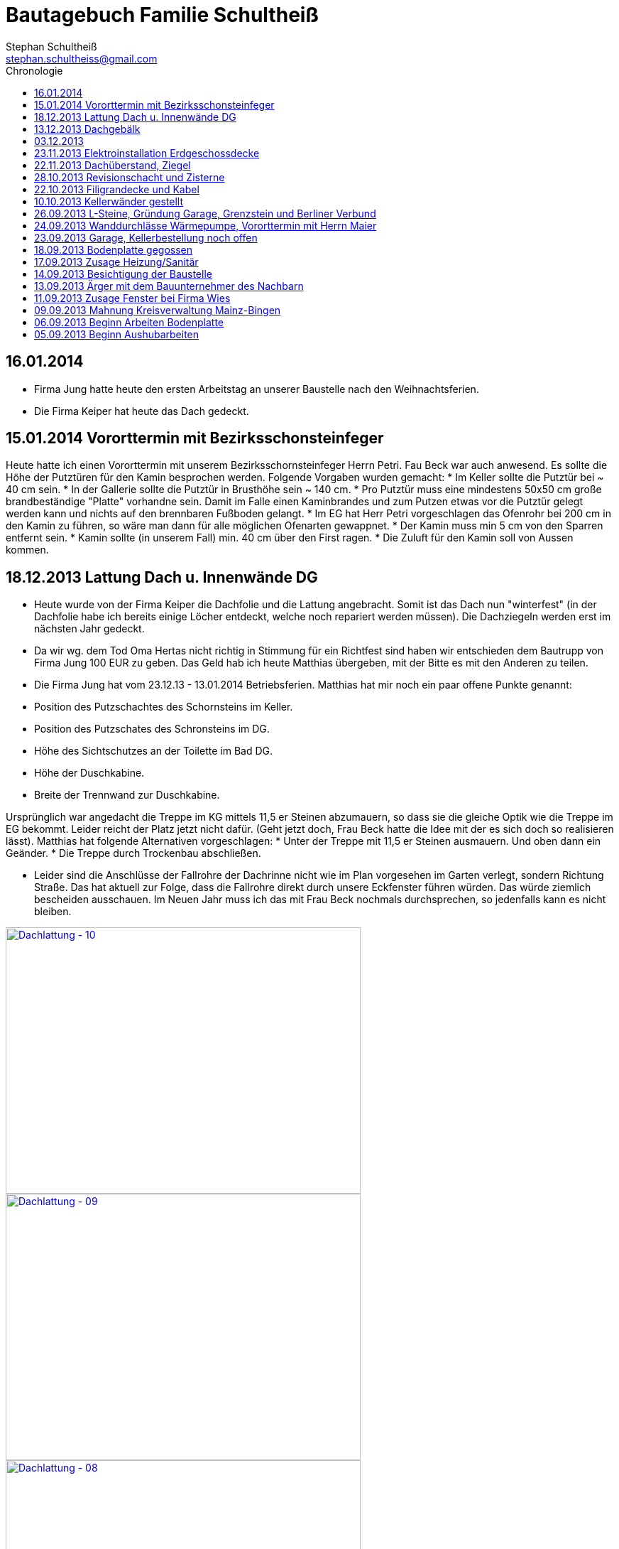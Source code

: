 = Bautagebuch Familie Schultheiß
Stephan Schultheiß <stephan.schultheiss@gmail.com>
:toc2: right
:toc-title: Chronologie

== 16.01.2014
* Firma Jung hatte heute den ersten Arbeitstag an unserer Baustelle nach den Weihnachtsferien.
* Die Firma Keiper hat heute das Dach gedeckt.

== 15.01.2014 Vororttermin mit Bezirksschonsteinfeger
Heute hatte ich einen Vororttermin mit unserem Bezirksschornsteinfeger Herrn Petri. Fau Beck war auch anwesend. Es sollte die Höhe der Putztüren für den Kamin besprochen werden.
Folgende Vorgaben wurden gemacht:
* Im Keller sollte die Putztür bei ~ 40 cm sein.
* In der Gallerie sollte die Putztür in Brusthöhe sein ~ 140 cm.
* Pro Putztür muss eine mindestens 50x50 cm große brandbeständige "Platte" vorhandne sein. Damit im Falle einen Kaminbrandes und zum Putzen etwas vor die Putztür gelegt werden kann
und nichts auf den brennbaren Fußboden gelangt.
* Im EG hat Herr Petri vorgeschlagen das Ofenrohr bei 200 cm in den Kamin zu führen, so wäre man dann für alle möglichen Ofenarten gewappnet.
* Der Kamin muss min 5 cm von den Sparren entfernt sein.
* Kamin sollte (in unserem Fall) min. 40 cm über den First ragen.
* Die Zuluft für den Kamin soll von Aussen kommen.


== 18.12.2013 Lattung Dach u. Innenwände DG
* Heute wurde von der Firma Keiper die Dachfolie und die Lattung angebracht. Somit ist das Dach nun "winterfest" (in der Dachfolie habe ich bereits einige Löcher entdeckt, welche noch repariert werden müssen). Die Dachziegeln werden erst im nächsten Jahr gedeckt.
* Da wir wg. dem Tod Oma Hertas nicht richtig in Stimmung für ein Richtfest sind haben wir entschieden dem Bautrupp von Firma Jung 100 EUR zu geben. Das Geld hab ich heute
Matthias übergeben, mit der Bitte es mit den Anderen zu teilen.
* Die Firma Jung hat vom 23.12.13 - 13.01.2014 Betriebsferien.
Matthias hat mir noch ein paar offene Punkte genannt:
* Position des Putzschachtes des Schornsteins im Keller.
* Position des Putzschates des Schronsteins im DG.
* Höhe des Sichtschutzes an der Toilette im Bad DG.
* Höhe der Duschkabine.
* Breite der Trennwand zur Duschkabine.

Ursprünglich war angedacht die Treppe im KG mittels 11,5 er Steinen abzumauern, so dass sie die gleiche Optik wie die Treppe im EG bekommt. Leider reicht der Platz
jetzt nicht dafür. (Geht jetzt doch, Frau Beck hatte die Idee mit der es sich doch so realisieren lässt).
Matthias hat folgende Alternativen vorgeschlagen:
* Unter der Treppe mit 11,5 er Steinen ausmauern. Und oben dann ein Geänder.
* Die Treppe durch Trockenbau abschließen.

* Leider sind die Anschlüsse der Fallrohre der Dachrinne nicht wie im Plan vorgesehen im Garten verlegt, sondern Richtung Straße. Das hat aktuell zur Folge, dass die Fallrohre direkt durch unsere Eckfenster führen würden. Das würde ziemlich bescheiden ausschauen. Im Neuen Jahr muss ich das mit Frau Beck nochmals durchsprechen, so jedenfalls kann es nicht bleiben.

image::http://farm4.staticflickr.com/3808/11437357163_cbc3b57c58.jpg[Dachlattung - 10, 500, 375, link="http://www.flickr.com/photos/stephschu/11437357163"]
image::http://farm4.staticflickr.com/3697/11437358873_0136e253d4.jpg[Dachlattung - 09, 500, 375, link="http://www.flickr.com/photos/stephschu/11437358873"]
image::http://farm4.staticflickr.com/3822/11437259056_dcf8c793ef.jpg[Dachlattung - 08, 500, 375, link="http://www.flickr.com/photos/stephschu/11437259056"]


== 13.12.2013 Dachgebälk
Heute wurde von der Firma Keiper das Dach aufgeschlagen. Die Maurer hatten dann noch Zeit bis zum kommenden Mittwoch um alles auszumauern.

image::http://farm4.staticflickr.com/3824/11407770163_4cba180819.jpg[Dachgebälk - 11, 500, 375, link="http://www.flickr.com/photos/stephschu/11407770163"]


== 03.12.2013
Herr Retzmann und Herr Beck von der Firma Wies waren vor Ort um die Fenster einzumessen obwohl im DG noch nicht alle Fenster fertig gemauert waren.


== 23.11.2013 Elektroinstallation Erdgeschossdecke
Heute mit Sebastian und Mum die Lampenkabel in die Betondecke des EG eingezogen (10 - 15 Uhr).

image::http://farm3.staticflickr.com/2878/11012311005_c638760d89.jpg[Elektor-Erdgeschossdecke - 06, 500, 375, link="http://www.flickr.com/photos/stephschu/11012311005"]
image::http://farm4.staticflickr.com/3731/11012498924_39b0d6e630.jpg[Elektor-Erdgeschossdecke - 04, 500, 375, link="http://www.flickr.com/photos/stephschu/11012498924"]


== 22.11.2013 Dachüberstand, Ziegel
Frau Beck hat angerufen wg. dem Dachüberstand. Haben uns auf 30 cm verständigt. Anschließend mit unserem Zimmermann, Herrn Keiper telefoniert um das nochmal abzusprechen.
Dabei kamen wir auch auf die Ziegeln zu sprechen. Ich hab ihm unsere Vorgaben (schwarz, flach, Ton) mitgeteilt. Er teil die Parameter nun seinem Zulieferer mit, und
wird uns dann eine Auswahl zukommen lassen. Als Alternative macht er uns noch ein Angebot für die von uns bei Köbig in MZ entdeckte Ziegel (http://www.wienerberger.de/flachdachziegel-e-32-in-tiefschwarz.html[Koramic E32]). Wir haben uns dann für die  http://www.wienerberger.de/actua-10-flachziegel-mit-volumen.html[Koaramic Actua 10 in mattschwarz] entschieden.

== 28.10.2013 Revisionschacht und Zisterne
Vororttermin mit Frau Beck. Es wurde besprochen wie wir das mit der Schiebetür regeln wollen. Es wird nun alles ohne Stufe gemacht.
Erfahren, dass bis Donnerstag bei gefüllt wird und der Revisionsschacht und die Zisterne gesetzt wird.
Leider ist es nicht möglich Erde aus dem Garten zum Verfüllen zu verwenden, da die Bauarbeiter keine Möglichkeit haben mit dem Bagger in den Garten zu kommen.
Also wird alles mit Recylclingmaterial aufgefüllt. Sie werden dazu die Kellerdecke mit einem Ladefahrzeug befahren, hoffen wir mal, dass das kein Problem ist. 

image::http://farm4.staticflickr.com/3673/10596942253_8090fd04cc.jpg[Zisterne - 6, 500, 375, link="http://www.flickr.com/photos/stephschu/10596942253"]
image::http://farm4.staticflickr.com/3774/10596688965_99ff54fcbb.jpg[Zisterne - 3, 500, 375, link="http://www.flickr.com/photos/stephschu/10596688965"]

== 22.10.2013 Filigrandecke und Kabel
Heute Morgen wurde die Filigrandecke für den Keller geliefert. Als Mum, Simon (kam erst von der LKW Nachtschicht und hat trotzdem geholfen!) und ich um 11 Uhr anrückten um die Kabel einzuziehen, war 
die Decke schon komplett verlegt. Der Riga Kran war aber noch vor Ort, aber im Begriff abzufahren.
Wir haben dann von 11 Uhr bis 18 Uhr die Lampen, Zuleitungen, Rolladen und EIB Kabel eingezogen. Zwischendurch ging uns das Kabel und Leerrohr aus. Mum hat dann beim Toom Baumarkt Nachschub besorgt.

image::http://farm4.staticflickr.com/3782/10454482505_d660a23bba.jpg[Elektro-Kellerdecke - 03, 500, 375, link="http://www.flickr.com/photos/stephschu/10454482505"]
image::http://farm8.staticflickr.com/7335/10514795556_033f61be1b.jpg[Kellerdecke - 11, 500, 375, link="http://www.flickr.com/photos/stephschu/10514795556"]


== 10.10.2013 Kellerwänder gestellt
Die Betonelemente der Aussenwände des Kellers wurden heute geliefert und aufgestellt.

image::http://farm4.staticflickr.com/3803/10221029193_95b22033d2.jpg[Keller - 4, 500, 375, link="http://www.flickr.com/photos/stephschu/10221029193"]

== 26.09.2013 L-Steine, Gründung Garage, Grenzstein und Berliner Verbund
* Treffen mit Familie Maier lief entspannt. Haben direkt das "Du" angeboten bekommen. Deren Bauleiter, Herr Muscheid, war auch dabei. Wir haben uns jetzt darauf geeinigt, das unserer Garagenbodenplatte ca. 1 m unterhalb der Bodenplatte des HAR von Familie Maier ist. So können wir mit leichtem Gefälle auf die Straße fahren.
* Hinter dem HAR der Maiers werden ebenfalls L-Steine gesetzt bis ca. Gartenmitte, weil dann das Niveau von Grundstück Maier und unserem in etwa gleich ist. Die L-Steine hinter dem Garten sollen auf Höhe unserer zukünftigen Bodenplatte gegründet werden.
* Neben dem Pflanzdreieck das vor dem Grundstück von Familie Maier ist befindet sich ein ca. 10 cm breiter Streifen der zum Grundstück von Familie Maiere gehört. Aus optischen Gründen hat Familie Maier zugestimmt, das die L-Steine bündig an das Pflanzdreieck gesetzt werden und sie somit auf den Streifen verzichten. Wir werden diesen dann im Rahmen unserer Aussenarbeiten pflastern. (Leider wurde sich an die Absprache nicht gehalten und nun ein ca. 10 cm breiter "Absatz" vorhandne ist.
* Berliner Verbund wurde fertiggestellt. Bauarbeiten ruhen jetzt bis zum Eintreffen der Kelleraussenwände.

image::http://farm6.staticflickr.com/5491/9953945033_39ae88322a.jpg[P1020702, 500, 375, link="http://www.flickr.com/photos/stephschu/9953945033"]
image::http://farm8.staticflickr.com/7351/9953827375_93e57066da.jpg[P1020703, 500, 375, link="http://www.flickr.com/photos/stephschu/9953827375"]

== 24.09.2013 Wanddurchlässe Wärmepumpe, Vororttermin mit Herrn Maier
* Anruf Frau Beck, das die von der Firma Marx von mir weitergeleiteten technischen Zeichnungen der Wandurchfürhung der Wärmepumpe zwei unterschiedlichen Maße aufweisen. Wandabstand 80 mm bzw. 250 mm. Herr Marx wäre heute leider nicht mehr zu erreichen... Frau Beck wollte das nochmal mit der Sekretärin von Herrn Marx durchsprechen und sich dann entscheiden welche Maße Sie an das Betonwerk für die Kellerwände weitergibt.
* Herr Maier hat sich bei Frau Beck gemeldet um einen Vororttermin auszumachen (26.09.13 15:00 Uhr)

== 23.09.2013 Garage, Kellerbestellung noch offen

* Heute hatten wir einen Vororttermin mit Frau Beck um durchzusprechen, wie wir die Garage alternativ anlegen können. Das Ganze war notwendig, da Herr Maier zeitnah L-Steine stellen möchte. Die Steine will er auf die aktuelle Geländehöhe stellen. Da unsere Garage aber aktuell unter der Geländelinie geplant ist, würden wir beim Ausheben der Garageneinfahrt seine L-Steine untergraben. Diese dann wieder ordnungsgemäß zu setzten wäre mit nicht unerheblichen Kosten verbundne. + 
Frau Becks Vorschlag war: die Garage höher anzusetzten, so dass unsere Garage auf einer Höhe mit dem HAR von Familie Maier ist. So würden wir zu unserer Garage "hochfahren", anstatt wie geplant, nach unten. Das hätte auch den Vorteil, das kein Wasser in die Garage laufen kann. Nachteil bei dieser Variante ist, dass uns etwas Garten verloren geht.
* Während des Gespräch hat uns Frau Beck auch noch mitgeteilt, dass der Keller doch noch nicht bestellt sei. Sie will dies aber umgehend machen. Aktuelle Lieferzeit sind 10 Werktage.
* Rechnung von Frau Beck von der Firma Jung für die erste Abschlagszahlung (Bodenplatte, Kanal und Erdarbeiten) erhalten.

== 18.09.2013 Bodenplatte gegossen

* Am Morgen hat Frau Beck angerufen und mitgeteilt, das der Keller schon von Herrn Jung vor ca 2 Wochen bestellt wurde (was sich aber im Nachhinein als falsch herausgestellt hat). D.h. die Öffnungen für die Wärmepumpe müssen nachträglich "reingeflext" werden. (was dann doch nicht der Fall war) 
* Die Entscheidung ist wohl gegen eine Tür im Keller gefallen. Jeder mit dem wir gesprochen haben hatte Bedenken wg. evtl. Schäden durch Wasser. Ausserdem müssten wir auch noch den Vorplatz anlegen, was auch zusätzliche Kosten verursachen würde was aktuell leider nicht drin ist.
* Angebot von Herrn Beck für eine Haustür erhalten.
* Heute konnten wir die fertige Bodenplatte bewundern.

image::http://farm4.staticflickr.com/3669/9953930363_bdf4d2c2de.jpg[P1020700, 500, 375, link="http://www.flickr.com/photos/stephschu/9953930363"]
image::http://farm8.staticflickr.com/7340/9804439384_1d3412daf0.jpg[P1020696, 500, 375, link="http://www.flickr.com/photos/stephschu/9804439384"]

== 17.09.2013 Zusage Heizung/Sanitär

* Bei Herrn Marx in Weinheim gewesen um letzte Details für den Auftrag durchzusprechen. Er kommt uns mit 3% Skonto und 2% Ermäßigung entgegen.

== 14.09.2013 Besichtigung der Baustelle

Emma, Judith und ich waren heute auf der Baustelle um uns den bisherigen Baufortschritt anzuschauen. In die geschalte Bodenplatte wurde bereits angefangen die Eisenbewehrung einzuarbeiten. Ich habe das ganze bildlich festgehalten.

image::http://farm8.staticflickr.com/7423/9755228462_bdc5943449.jpg[Stahlmatten_6, 500, 375, link="http://www.flickr.com/photos/stephschu/9755228462"]

== 13.09.2013 Ärger mit dem Bauunternehmer des Nachbarn

* Heute Mittag gegen 16 Uhr rief mich unsere zukünftiger Nachbar Herr Maier auf dem Handy an. Sein Bauunternehmer (Firma IWL Bauträger GmbH) hat unsere Baugrube bemängelt. Sie sei nicht DIN gemäß und er (Herr Maier) solle uns beim Bauamt anzeigen. Das ganze ist wahrscheinlich die Retourkutsche für den <<Aushub,Abriss der Stahlstützen>> welche auf unser Grundstück ragten. Ich habe Herrn Maier mitgeteilt, dass ich unsere Architektin informiere. + 
Da es Freitag war konnte ich Frau Beck nicht mehr im Büro erreichen, weswegen ich es unter Ihrere Privatnummer versuchte und sie dort auch erreichen konnte. Ich schilderte ihr das Problem. Sie versprach mir das Ganze mit Herrn Jung abzuklären. +
Nach kurzer Zeit bekam ich den Rückruf von Frau Beck. Sie hat mit Herrn Jung geredet und Sie werden sich des Problems direkt am Montag annehmen. + 
Ich rief daraufhin Herrn Maier an und berichtete ebenfallss, das das alles am Montag geregelt wird. + 
Eigentlich dachten wir, dass das Problem nun aus der Welt sei. Allerdings rief mich Herr Maier direkt zurück, nachdem er mit seinem Bauunternehmer geredet hatte. Dieser meinte er hätte gern ein statisches Gutachten der Abstützarbeiten. Ich verabredete mit Herrn Maier, dass er mir den Sachverhalt sowie die Kontaktdaten seines Bauunternehmers per Mail mitteilen solle. Ich würde die Daten dann an Frau Beck weiterleiten, so dass die Fach"männer" miteinander eine Problemlösung herbeiführen sollen. + 
Hoffen wir mal, dass das ganze gut ausgeht... (ist es letztendlich war aber mit hohen Kosten verbundne).

== 11.09.2013 Zusage Fenster bei Firma Wies

Dem Angebot für die Fenster Herrn Beck von der Firma Wies zugesagt.

== 09.09.2013 Mahnung Kreisverwaltung Mainz-Bingen

* Frau Beck hat sich wieder gesund gemeldet. Sie wollte das Schreiben mit der "Mahnung" von der Kreisverwaltung Mainz-Bingen geschickt bekommen. Im Schreiben wurde der fehlende Wärmeschutz und der Nachweis der Standsicherheit bemängelt. +
Sie sagte mir zu spätestens morgen Abend wären die Unterlagen vor Ort. Sie würde jetzt noch die Pläne für die Bodenplatte für die Firma Jung fertig machen und die Kanalpläne an Herrn Jung übersenden.
* Nachmittags mit Herrn Beck von der Firma Wies wg. dem Fensterangebot verhandelt. Morgen will er mir das überarbeitete Angebot zukommen lassen.

image::http://farm8.staticflickr.com/7319/9755438316_fa61f7d996.jpg[Bodenplatte_9, 500, 375, link="http://www.flickr.com/photos/stephschu/9755438316"]
image::http://farm8.staticflickr.com/7404/9755241412_9977edbe3e.jpg[Stahlmatten_1, 500, 375, link="http://www.flickr.com/photos/stephschu/9755241412"]

== 06.09.2013 Beginn Arbeiten Bodenplatte

Ein Bautrupp der Firma Jung hat mit dem Einbringen der Schotterschicht für die Bodenplatte begonnen. +
Ich war mit Emma und Mum vor Ort (Hautarzttermin währenddessen Mum auf Emma aufgepasst hat). Da es unerträglich heiß war (29°C) hab ich den Bauarbeiten einen Sixpack Wasser und Cola spendiert.

image::http://farm6.staticflickr.com/5503/9755516053_d8b54de273.jpg[Bodenplatte_6, 500, 375, link="http://www.flickr.com/photos/stephschu/9755516053"]
image::http://farm4.staticflickr.com/3817/9775998235_154c99f096.jpg[P1000913, 500, 375, link="http://www.flickr.com/photos/stephschu/9775998235"]


== 05.09.2013 Beginn Aushubarbeiten [[Aushub]]

* Beginn mit dem Aushub der Baugrube durch die Firma Kuhn aus Wallertheim.
* Direkt morgens rief mich Herr Jung an, mit der Nachricht, dass auf unserem Grundstück ca 30 Stahlstützen vom Nachbargrundstück hineinragen. Die Stahlstützen wurde von den Bauarbeitern unseres Nachbarn Herrn Maier verwendet um die Schalung seiner Bodenplatte abzustützen. +
So könnten keine Baggerarbeiten durchgeführt werden. Er müsse die Stahlstützen abreißen lassen. Von Herr Maiers Baufirma wäre auch niemand vor Ort um das klären zu können. Ich stimmte dem Abriss zu und versprach mich mit Herrn Maier in Verbindung zu setzten.
* Das Telefonat mit Herrn Maier verlief gottlob sehr gut. Ihm war die Situation schon bekannt, allerdings hätte sein Bautrupp gesagt das Vorgehen wäre mit einem "meiner Leute" abgesprochen. Einen Namen hätte er aber nicht. Er hat den Abriss jedenfalls relativ gelassen zur Kenntnis genommen (Er hat ja auch nicht die Mehrkosten zu tragen...).
* Frau Beck war leider noch immer krank.

image::http://farm8.staticflickr.com/7457/9755451625_18e15bcc9b.jpg[Baggerarbeiten_4, 500, 375, link="http://www.flickr.com/photos/stephschu/9755451625"]
image::http://farm3.staticflickr.com/2805/9755443896_b73c3f6868.jpg[Bodenplatte_1, 500, 375, link="http://www.flickr.com/photos/stephschu/9755443896"]












